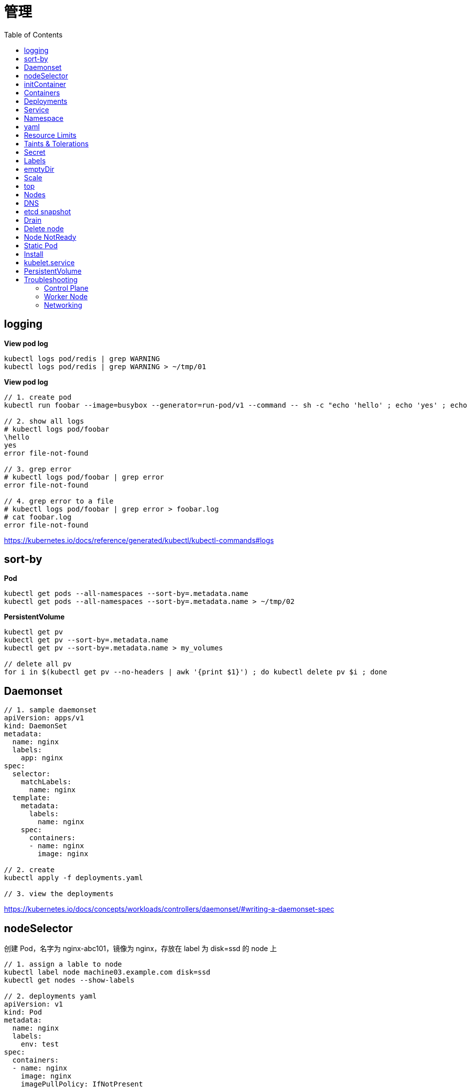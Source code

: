 = 管理
:toc: manual

== logging

[source, yaml]
.*View pod log*
----
kubectl logs pod/redis | grep WARNING
kubectl logs pod/redis | grep WARNING > ~/tmp/01
----

[source, yaml]
.*View pod log*
----
// 1. create pod
kubectl run foobar --image=busybox --generator=run-pod/v1 --command -- sh -c "echo 'hello' ; echo 'yes' ; echo 'error file-not-found' ; sleep 3600"

// 2. show all logs
# kubectl logs pod/foobar
\hello
yes
error file-not-found

// 3. grep error
# kubectl logs pod/foobar | grep error
error file-not-found

// 4. grep error to a file
# kubectl logs pod/foobar | grep error > foobar.log
# cat foobar.log
error file-not-found
----

https://kubernetes.io/docs/reference/generated/kubectl/kubectl-commands#logs

== sort-by

[source, yaml]
.*Pod*
----
kubectl get pods --all-namespaces --sort-by=.metadata.name
kubectl get pods --all-namespaces --sort-by=.metadata.name > ~/tmp/02
----

[source, yaml]
.*PersistentVolume*
----
kubectl get pv 
kubectl get pv --sort-by=.metadata.name
kubectl get pv --sort-by=.metadata.name > my_volumes

// delete all pv
for i in $(kubectl get pv --no-headers | awk '{print $1}') ; do kubectl delete pv $i ; done
----

== Daemonset

[source, yaml]
----
// 1. sample daemonset
apiVersion: apps/v1
kind: DaemonSet
metadata:
  name: nginx
  labels:
    app: nginx
spec:
  selector:
    matchLabels:
      name: nginx
  template:
    metadata:
      labels:
        name: nginx
    spec:
      containers:
      - name: nginx
        image: nginx

// 2. create 
kubectl apply -f deployments.yaml 

// 3. view the deployments
----

https://kubernetes.io/docs/concepts/workloads/controllers/daemonset/#writing-a-daemonset-spec

== nodeSelector

创建 Pod，名字为 nginx-abc101，镜像为 nginx，存放在 label 为 disk=ssd 的 node 上

[source, yaml]
----
// 1. assign a lable to node
kubectl label node machine03.example.com disk=ssd
kubectl get nodes --show-labels

// 2. deployments yaml
apiVersion: v1
kind: Pod
metadata:
  name: nginx
  labels:
    env: test
spec:
  containers:
  - name: nginx
    image: nginx
    imagePullPolicy: IfNotPresent
  nodeSelector:
    disk: ssd

// 3. deploy
kubectl apply -f deploy.yaml 

// 4. check the deloyment
kubectl get pod -o wide

// 5. clean up
kubectl delete all --all
kubectl label node machine03.example.com disk-
----

== initContainer

[source, yaml]
----
apiVersion: v1
kind: Pod
metadata:
  name: lumpy--koala
  labels:
    app: myapp
spec:
  containers:
  - name: lumpy--koala
    image: busybox:1.28
    command: ['sh', '-c', 'echo The app is running! && sleep 3600']
    livenessProbe:
      exec:
        command: ['test', '-t', '/workdir/calm.txt']
    volumeMounts:
    - mountPath: /workdir
      name: workdir-volume
  initContainers:
  - name: lumpy--initi
    image: busybox:1.28
    command: ['sh', '-c', 'touch -c /workdir/calm.txt']
    volumeMounts:
    - mountPath: /workdir
      name: workdir-volume
  volumes:
  - name: workdir-volume
    emptyDir: {}

kubectl apply -f deploy.yaml
----

https://kubernetes.io/docs/concepts/workloads/pods/init-containers/

== Containers 

创建一个名为 kucc4 的 Pod,其中内部运行 着 nginx+redis+memcached+consul 4 个容器。

[source, yaml]
----
kubectl run kucc4 --image=nginx --generator=run-pod/v1 --dry-run -o yaml

apiVersion: v1
kind: Pod
metadata:
  name: kucc4
  labels:
    app: kucc4
spec:
  containers:
  - name: nginx
    image: nginx
  - name: redis
    image: redis
  - name: memcached
    image: memcached
  - name: consul
    image: consul

kubectl apply -f pod.yaml

kubectl logs pod/kucc4 consul
----

https://kubernetes.io/docs/concepts/workloads/pods/pod-overview/#pod-templates

== Deployments 

[source, yaml]
----
apiVersion: apps/v1
kind: Deployment
metadata:
  name: nginx-app
  labels:
    app: nginx
spec:
  replicas: 3
  selector:
    matchLabels:
      app: nginx
  template:
    metadata:
      labels:
        app: nginx
    spec:
      containers:
      - name: nginx
        image: nginx:1.11.9-alpine
        ports:
        - containerPort: 80


kubectl apply -f deploy.yaml 

kubectl set image deployment/nginx-app nginx=nginx:1.12.0-alpine --record

kubectl rollout undo deployment/nginx-app
----

https://kubernetes.io/docs/concepts/workloads/controllers/deployment/#updating-a-deployment

== Service

创建和配置 service，名字为 front-end-service。可以通过 NodePort/ClusterIp 访问，并且路由到 front-end 的 Pod上。

[source, yaml]
----
kubectl expose pod front-end --name=front-end-service --type='NodePort' --port=80
----

== Namespace

创建一个 Pod，名字为 Jenkins，镜像使用 Jenkins。在新的 namespace ns01上创建。

[source, yaml]
----
kubectl create namespace ns01
kubectl apply -f pod.yaml -n ns01
----

== yaml

创建 deployment 的 spec 文件:
使用 redis 镜像，7 个副本，label 为 app_enb_stage=dev
deployment 名字为 abc
保存这个 spec 文件到/opt/abc/deploy_spec.yaml 完成后，清理(删除)在此任务期间生成的任何新的 k8s API 对象

[source, yaml]
----
kubectl apply -f deploy.yaml 

run kua100201 --image=redis --replicas=7 --labels=app_env_stage=dev
kubectl delete all -l app_enb_stage=dev
----

== Resource Limits

[source, yaml]
----
// 1. set resource limit
cat <<EOF > ./pod.yaml
apiVersion: v1
kind: Pod
metadata:
  creationTimestamp: null
  labels:
    run: busybox
  name: busybox
spec:
  containers:
  - image: busybox
    name: busybox
    command: ["sh", "-c", "sleep 3600"]
    resources:
      requests:
        cpu: 100m
        memory: 20Mi
EOF

// 2. create pod
kubectl create -f pod.yaml
----

== Taints & Tolerations

本部分演示通过 Taints 和 Tolerations 控制将 POD  部署到特定节点上。

[source, yaml]
----
// 1. create taint
kubectl taint node machine02.example.com node-type=prod:NoSchedule

// 2. verify taints
# kubectl describe nodes | grep Taints
Taints:             node-role.kubernetes.io/master:NoSchedule
Taints:             node-type=prod:NoSchedule
Taints:             <none>

// 3. deploy dev pods
cat <<EOF > ./dev.yaml
apiVersion: apps/v1
kind: Deployment
metadata:
  creationTimestamp: null
  labels:
    app: dev
  name: dev
spec:
  replicas: 3
  selector:
    matchLabels:
      app: dev
  strategy: {}
  template:
    metadata:
      creationTimestamp: null
      labels:
        app: dev
    spec:
      containers:
      - image: busybox:1.28
        name: busybox
        command: ["sh", "-c", "sleep 3600"]
EOF

kubectl create -f dev.yaml 

// 4. verify all pods are not run on  prod node, all 3 pods should go into machine03
# kubectl get pods -o wide -l app=dev --no-headers
dev-74cfd5fb55-c9x87   1/1   Running   0     95s   192.168.208.247   machine03.example.com   <none>   <none>
dev-74cfd5fb55-dblvb   1/1   Running   0     95s   192.168.208.239   machine03.example.com   <none>   <none>
dev-74cfd5fb55-dsfd4   1/1   Running   0     95s   192.168.208.242   machine03.example.com   <none>   <none>

// 5. deploy prod pods
cat <<EOF > ./prod.yaml
apiVersion: apps/v1
kind: Deployment
metadata:
  creationTimestamp: null
  labels:
    app: prod
  name: prod
spec:
  replicas: 3
  selector:
    matchLabels:
      app: prod
  strategy: {}
  template:
    metadata:
      creationTimestamp: null
      labels:
        app: prod
    spec:
      containers:
      - image: busybox:1.28
        name: busybox
        command: ["sh", "-c", "sleep 3600"]
      tolerations:
      - key: node-type 
        operator: Equal
        value: prod
        effect: NoSchedule 
EOF

kubectl create -f prod.yaml 

// 6. verify all pods are deploy to prod node
# kubectl get pods -o wide -l app=prod --no-headers
prod-8598bf8b7b-5mhb9   1/1   Running   0     59s   192.168.251.52    machine02.example.com   <none>   <none>
prod-8598bf8b7b-n2smj   1/1   Running   0     59s   192.168.208.245   machine03.example.com   <none>   <none>
prod-8598bf8b7b-tbq8x   1/1   Running   0     59s   192.168.251.53    machine02.example.com   <none>   <none>

// 7. remove taint
kubectl taint node machine02.example.com node-type:NoSchedule-
kubectl describe node machine02.example.com | grep Taints
----

== Secret

Create a kubetnetes Secret as follows:

Name: super-secret 

Credential: alice or username:bob 

Create a Pod named pod-secrets-via-file using the redis image which mounts a secret named super-secret at /secrets

Create a second Pod named pod-secrets-via-env using the redis image,which exports credential/username as TOPSECRET/CREDENTIALS

[source, yaml]
----
kubectl create secret generic super-secret --from-literal=credential=alice --from-literal=username=bob

apiVersion: v1
kind: Pod
metadata:
  name: pod-secrets-via-file
spec:
  containers:
  - name: pod-secrets-via-file
    image: redis
    volumeMounts:
    - name: super-secret
      mountPath: "/secrets"
  volumes:
  - name: super-secret
    secret:
      secretName: super-secret


apiVersion: v1
kind: Pod
metadata:
  name: pod-secrets-via-env
spec:
  containers:
  - name: pod-secrets-via-env
    image: redis
    env:
      - name: TOPSECRET
        valueFrom:
          secretKeyRef:
            name: super-secret
            key: credential
      - name: CREDENTIALS
        valueFrom:
          secretKeyRef:
            name: super-secret
            key: username
  restartPolicy: Never
----

== Labels

Create a file /opt/KUCC00302/kucc00302.txt that lists all pods that implement Service foo in Namespce production。

[source, yaml]
----
kubectl get svc foo -o yaml
kubectl describe svc foo

kubectl get pods -l app=redis,role=slave,tier=backend
kubectl get pods -l app=redis,role=slave,tier=backend --no-headers
kubectl get pods -l app=redis,role=slave,tier=backend --no-headers | awk '{print $1}'
kubectl get pods -l app=redis,role=slave,tier=backend --no-headers | awk '{print $1}' > pods.txt
----

== emptyDir

[source, yaml]
----
apiVersion: v1
kind: Pod
metadata:
  name: non-persistent-redis
spec:
  containers:
  - image: redis
    name: redis
    volumeMounts:
    - mountPath: "/data/redis"
      name: cache-control
  volumes:
  - name: cache-control
    emptyDir: {}
----

== Scale

Scale the deployment webserver to 6 pods

[source, yaml]
----
kubectl scale deployment.apps/webserver --replicas=6
----

== top

[source, yaml]
----
kubectl top pods -l name=cpu-utilizer
----

== Nodes

Check to see how many nodes are ready (not including nodes tainted NoSchedule) and write the
number

[source, yaml]
----
kubectl get nodes | grep Ready
kubectl get nodes | grep Ready | wc -l

kubectl describe nodes | grep Taints | grep NoSchedule
kubectl describe nodes | grep Taints | grep NoSchedule | wc -l
----

== DNS

[source, yaml]
----
kubectl expose deployment nginx-dns --name=nginx-dns --port=80

kubectl exec -ti busybox1 -- nslookup nginx-dns 

kubectl exec -ti busybox1 -- nslookup 10.105.132.132 
----

== etcd snapshot

[source, yaml]
.*Kubernets 备份一般步骤（etcd 负责持久化状态，所以只备份 etcd）*
----
// 1. install etcdctl(etcdctl defualt not installed, the api version 3 is necessary)
ETCDCTL_API=3 etcdctl --help

// 2. execute backup
ETCDCTL_API=3 etcdctl snapshot save etcd-2020-0305.db --cacert=/etc/kubernetes/pki/etcd/server.crt --cert=/etc/kubernetes/pki/etcd/ca.crt --key=/etc/kubernetes/pki/etcd/ca.key

// 3. view the backup
# ETCDCTL_API=3 etcdctl --write-out=table snapshot status etcd-2020-0305.db 
+----------+----------+------------+------------+
|   HASH   | REVISION | TOTAL KEYS | TOTAL SIZE |
+----------+----------+------------+------------+
| 9613afde |  1101819 |       1758 |     2.9 MB |
+----------+----------+------------+------------+
----

[source, yaml]
.*远程备份*
----
etcdctl --endpoints=http://127.0.0.1:2379 \
 
--ca-file=/opt/KUCM00302/ca.crt \
 
--certfile=/opt/KUCM00302/etcd-client.crt \
 
--key=/opt/KUCM00302/etcd-client.key snapshot save /data/backup/etcd-snapshot.db
----

== Drain

[source, yaml]
.*节点维护一般步骤*
----
// 1. drain node for maintenance
kubectl drain wk8s-node-1 --ignore-daemonsets=true --delete-local-data=true --force=true

// 2. do maintenance

// 3. add back the node
kubectl uncordon wk8s-node-1
----

== Delete node

[source, yaml]
.*删除节点*
----
kubectl delete node [node_name]
----

== Node NotReady

[source, yaml]
----
kubectl get node
systemctl status kubelet
----

== Static Pod

[source, yaml]
----
// 1. yaml
cat <<EOF > ./myservice.yaml
apiVersion: v1
kind: Pod
metadata:
  name: myservice
spec:
  containers:
    - name: myservice
      image: nginx
      ports:
        - name: web
          containerPort: 80
          protocol: TCP
EOF

// 2. place to manifests
cd /etc/kubernetes/manifests/
cp myservice.yaml ./

// 3. verify the manifests path 
# cat /var/lib/kubelet/config.yaml | grep staticPodPath
staticPodPath: /etc/kubernetes/manifests

// 4. restart service
systemctl restart kubelet
----

== Install

[source, yaml]
.*添加节点方法一*
----
// 1. generate token
# kubeadm token generate
yfvb6j.0628gwwf3ec5bzu4

// 2. pring join commands
# kubeadm token create yfvb6j.0628gwwf3ec5bzu4 --ttl 2h --print-join-command
kubeadm join control-plane.example.com:6443 --token yfvb6j.0628gwwf3ec5bzu4     --discovery-token-ca-cert-hash sha256:cb29759ded3490c7edc204ad8238cf973284e41d769e793ca49cebf14ee8996b

// 3. copy kubeadm join commands to worker node implement the node join
----

[source, yaml]
.*添加节点方法二*
----
// 1. generate token
$ kubeadm token create
n2kb3q.ctmc0wpfnt4cjtbl

// 2. generate join node commands
$ openssl x509 -pubkey -in /etc/kubernetes/pki/ca.crt | openssl rsa -pubin -outform der 2>/dev/null | \
    openssl dgst -sha256 -hex | sed 's/^.* //'
cb29759ded3490c7edc204ad8238cf973284e41d769e793ca49cebf14ee8996b

kubeadm join control-plane.example.com:6443 --token n2kb3q.ctmc0wpfnt4cjtbl \
    --discovery-token-ca-cert-hash sha256:cb29759ded3490c7edc204ad8238cf973284e41d769e793ca49cebf14ee8996b

// 3. copy kubeadm join commands to worker node implement the node join
----

https://kubernetes.io/docs/setup/production-environment/tools/kubeadm/create-cluster-kubeadm/

== kubelet.service

[source, yaml]
----
systemctl list-units | grep schedule
systemctl list-units | grep etcd
systemctl list-units | grep controllor-manager
systemctl list-units | grep api-server

# cat /var/lib/kubelet/config.yaml | grep staticPodPath
staticPodPath: /etc/kubernetes/manifests
----

== PersistentVolume

[source, yaml]
----
apiVersion: v1
kind: PersistentVolume
metadata:
  name: app-config
spec:
  capacity:
    storage: 1Gi
  volumeMode: Filesystem
  accessModes:
    - ReadWriteOnce
  hostPath:
    path: /srv/app-config
----

https://kubernetes.io/docs/concepts/storage/persistent-volumes/#persistent-volumes

== Troubleshooting

=== Control Plane

[source, yaml]
----
// 1. find clue from events
kubectl get events 
kubectl get events -n kube-system

// 2. find clue from pod logs
kubectl logs [kube_scheduler_pod_name] -n kube-system

// 3. is docker service run as expected?
systemctl status docker
systemctl enable docker && systemctl start docker

// 4. is kubelet service run as expected?
systemctl status kubelet
systemctl enable kubelet && systemctl start kubelet

// 5. is swap be turned off?
swapoff -a && sed -i '/ swap / s/^/#/' /etc/fstab

// 6. is firewall block api call
systemctl status firewalld
systemctl disable firewalld && systemctl stop firewalld
----

=== Worker Node

[source, yaml]
----
// 1. find clue from nodes
kubectl get nodes
kubectl get nodes -o wide

// 2. connect to specific node do the smae as control plane troubleshooting

// 3. find clud from sys logs
journalctl -u kubelet
more syslog | tail -120 | grep kubelet
----

=== Networking

[source, yaml]
----
// 1. deploy busybox
kubectl run -it --rm --restart=Never busybox --image=busybox:1.28 sh
# nslookup <NAME>
# cat /etc/resolv.conf
# nslookup kubernetes.default

// 2. check specific process
ps auxw | grep kube-proxy

// 3. iptables-save
iptables-save | grep <NAME>
----

